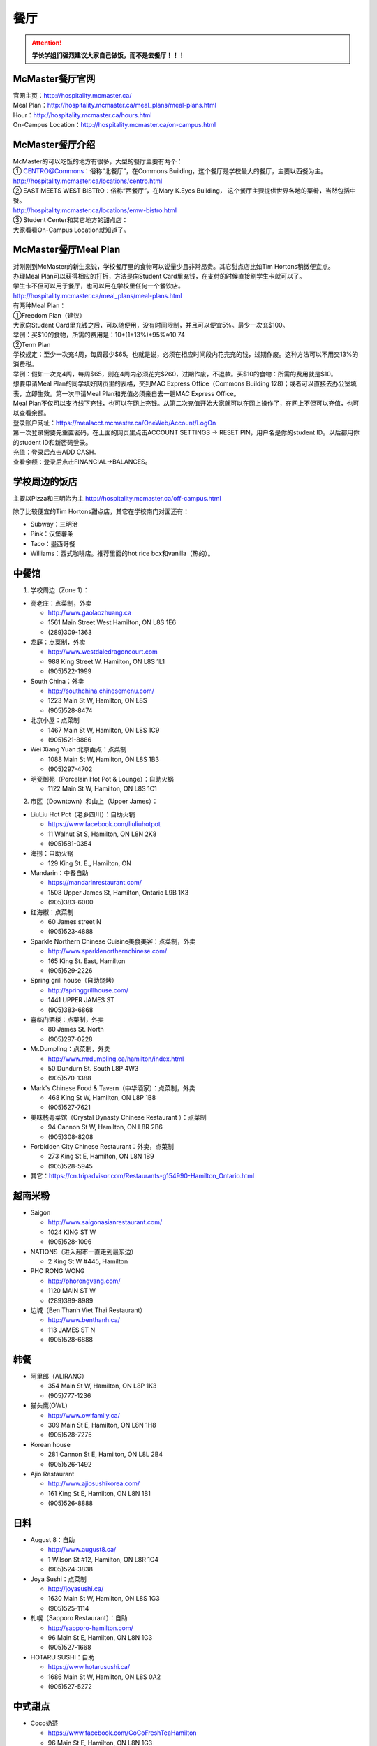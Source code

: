 ﻿餐厅
===========================
.. attention::
   **学长学姐们强烈建议大家自己做饭，而不是去餐厅！！！**

McMaster餐厅官网
-----------------------------------------
| 官网主页：http://hospitality.mcmaster.ca/
| Meal Plan：http://hospitality.mcmaster.ca/meal_plans/meal-plans.html
| Hour：http://hospitality.mcmaster.ca/hours.html
| On-Campus Location：http://hospitality.mcmaster.ca/on-campus.html

McMaster餐厅介绍
--------------------------------------------
| McMaster的可以吃饭的地方有很多，大型的餐厅主要有两个：
| ① CENTRO@Commons：俗称“北餐厅”，在Commons Building，这个餐厅是学校最大的餐厅，主要以西餐为主。
| http://hospitality.mcmaster.ca/locations/centro.html
| ② EAST MEETS WEST BISTRO：俗称“西餐厅”，在Mary K.Eyes Building， 这个餐厅主要提供世界各地的菜肴，当然包括中餐。
| http://hospitality.mcmaster.ca/locations/emw-bistro.html
| ③ Student Center和其它地方的甜点店：
| 大家看看On-Campus Location就知道了。

McMaster餐厅Meal Plan
-------------------------------------
| 对刚刚到McMaster的新生来说，学校餐厅里的食物可以说量少且非常昂贵。其它甜点店比如Tim Hortons稍微便宜点。
| 办理Meal Plan可以获得相应的打折，方法是向Student Card里充钱，在支付的时候直接刷学生卡就可以了。
| 学生卡不但可以用于餐厅，也可以用在学校里任何一个餐饮店。
| http://hospitality.mcmaster.ca/meal_plans/meal-plans.html

.. image:: resource/MealPlan.jpg

| 有两种Meal Plan：
| ①Freedom Plan（建议）
| 大家向Student Card里充钱之后，可以随便用，没有时间限制，并且可以便宜5%。最少一次充$100。
| 举例：买$10的食物，所需的费用是：10*(1+13%)*95%≈10.74
| ②Term Plan
| 学校规定：至少一次充4周，每周最少$65。也就是说，必须在相应时间段内花完充的钱，过期作废。这种方法可以不用交13%的消费税。
| 举例：假如一次充4周，每周$65，则在4周内必须花完$260，过期作废，不退款。买$10的食物：所需的费用就是$10。

| 想要申请Meal Plan的同学填好网页里的表格，交到MAC Express Office（Commons Building 128)；或者可以直接去办公室填表，立即生效。第一次申请Meal Plan和充值必须亲自去一趟MAC Express Office。
| Meal Plan不仅可以支持线下充钱，也可以在网上充钱。从第二次充值开始大家就可以在网上操作了，在网上不但可以充值，也可以查看余额。
| 登录账户网址：https://mealacct.mcmaster.ca/OneWeb/Account/LogOn
| 第一次登录需要先重置密码，在上面的网页里点击ACCOUNT SETTINGS -> RESET PIN，用户名是你的student ID。以后都用你的student ID和新密码登录。
| 充值：登录后点击ADD CASH。
| 查看余额：登录后点击FINANCIAL->BALANCES。

学校周边的饭店
-----------------------------------------
主要以Pizza和三明治为主 http://hospitality.mcmaster.ca/off-campus.html

除了比较便宜的Tim Hortons甜点店，其它在学校南门对面还有：

- Subway：三明治
- Pink：汉堡薯条
- Taco：墨西哥餐
- Williams：西式咖啡店。推荐里面的hot rice box和vanilla（热的）。

中餐馆
----------------------------------
1. 学校周边（Zone 1）：

- 高老庄：点菜制，外卖

  - http://www.gaolaozhuang.ca
  - 1561 Main Street West Hamilton, ON L8S 1E6
  - (289)309-1363

- 龙庭：点菜制，外卖

  - http://www.westdaledragoncourt.com
  - 988 King Street W. Hamilton, ON L8S 1L1
  - (905)522-1999

- South China：外卖

  - http://southchina.chinesemenu.com/
  - 1223 Main St W, Hamilton, ON L8S
  - (905)528-8474 

- 北京小屋：点菜制

  - 1467 Main St W, Hamilton, ON L8S 1C9 
  - (905)521-8886 

- Wei Xiang Yuan 北京面点：点菜制

  - 1088 Main St W, Hamilton, ON L8S 1B3
  - (905)297-4702 

- 明瓷御苑（Porcelain Hot Pot & Lounge）：自助火锅

  - 1122 Main St W, Hamilton, ON L8S 1C1 

2. 市区（Downtown）和山上（Upper James）：

- LiuLiu Hot Pot（老乡四川）：自助火锅

  - https://www.facebook.com/liuliuhotpot
  - 11 Walnut St S, Hamilton, ON L8N 2K8
  - (905)581-0354

- 海捞：自助火锅
 
  - 129 King St. E., Hamilton, ON

- Mandarin：中餐自助

  - https://mandarinrestaurant.com/
  - 1508 Upper James St, Hamilton, Ontario L9B 1K3
  - (905)383-6000

- 红海椒：点菜制

  - 60 James street N
  - (905)523-4888

- Sparkle Northern Chinese Cuisine美食美客：点菜制，外卖

  - http://www.sparklenorthernchinese.com/
  - 165 King St. East, Hamilton
  - (905)529-2226

- Spring grill house（自助烧烤）

  - http://springgrillhouse.com/
  - 1441 UPPER JAMES ST
  - (905)383-6868

- 喜临门酒楼：点菜制，外卖

  - 80 James St. North
  - (905)297-0228

- Mr.Dumpling：点菜制，外卖

  - http://www.mrdumpling.ca/hamilton/index.html
  - 50 Dundurn St. South L8P 4W3
  - (905)570-1388

- Mark's Chinese Food & Tavern（中华酒家）：点菜制，外卖

  - 468 King St W, Hamilton, ON L8P 1B8
  - (905)527-7621

- 美味栈粤菜馆（Crystal Dynasty Chinese Restaurant ）：点菜制

  - 94 Cannon St W, Hamilton, ON L8R 2B6
  - (905)308-8208

- Forbidden City Chinese Restaurant：外卖，点菜制

  - 273 King St E, Hamilton, ON L8N 1B9
  - (905)528-5945

- 其它：https://cn.tripadvisor.com/Restaurants-g154990-Hamilton_Ontario.html

越南米粉
------------------------------------
- Saigon

  - http://www.saigonasianrestaurant.com/
  - 1024 KING ST W
  - (905)528-1096

- NATIONS（进入超市一直走到最东边）

  - 2 King St W #445, Hamilton

- PHO RONG WONG

  - http://phorongvang.com/
  - 1120 MAIN ST W
  - (289)389-8989

- 边城（Ben Thanh Viet Thai Restaurant）

  - http://www.benthanh.ca/
  - 113 JAMES ST N
  - (905)528-6888

韩餐
-------------------
- 阿里郎（ALIRANG）

  - 354 Main St W, Hamilton, ON L8P 1K3
  - (905)777-1236
- 猫头鹰(OWL)

  - http://www.owlfamily.ca/
  - 309 Main St E, Hamilton, ON L8N 1H8
  - (905)528-7275
- Korean house

  - 281 Cannon St E, Hamilton, ON L8L 2B4
  - (905)526-1492
- Ajio Restaurant

  - http://www.ajiosushikorea.com/
  - 161 King St E, Hamilton, ON L8N 1B1
  - (905)526-8888

日料
--------------------------
- August 8：自助

  - http://www.august8.ca/
  - 1 Wilson St #12, Hamilton, ON L8R 1C4
  - (905)524-3838
- Joya Sushi：点菜制

  - http://joyasushi.ca/
  - 1630 Main St W, Hamilton, ON L8S 1G3
  - (905)525-1114
- 札幌（Sapporo Restaurant）：自助

  - http://sapporo-hamilton.com/
  - 96 Main St E, Hamilton, ON L8N 1G3
  - (905)527-1668
- HOTARU SUSHI：自助

  - https://www.hotarusushi.ca/
  - 1686 Main St W, Hamilton, ON L8S 0A2
  - (905)527-5272

中式甜点
-----------------------------------------
- Coco奶茶

  - https://www.facebook.com/CoCoFreshTeaHamilton
  - 96 Main St E, Hamilton, ON L8N 1G3
  - (905)521-6888
- 糖记

  - http://www.sugarmarmalade.com/
  - 65 King St E, Hamilton, ON L8N 1A5
  - (905)527-9699

经验之谈
-----------------------------------
- 强烈建议大家自己做饭，原因主要有：校内外的餐厅和甜点店主要以西餐为主，一般从中国来的学生吃不惯，量少且贵。
- 花费：从以往的经验来看，如果坚持自己做饭，每月的饮食类的花费大多在$200~$300左右。如果一直在外面买，则是$700/月，一般比这个要多得多。在学校餐厅吃，可能每天就要花掉$30左右。
- 体重问题：西餐的热值能量非常高，例如麦当劳肯德基类的垃圾食品，即使只吃一点，摄入的能量几乎相当于几顿中餐。很多同学来这不注意，刚来的3个月体重增长20斤比比皆是。大家引以为戒。
- 最后希望大家能锻炼出好的手艺，不至于在同学家聚餐的时候什么也不会。

注
-------------------
1) 小费：大家不管消费多少都应该按照这边的礼仪给一定的小费。一般比例为消费金额的10%。付小费最好用现金，如果刷卡，则小费也要多收13%的消费税。此外，很多餐馆的小费是完全被老板收走，比如hotaru。对于这样的餐馆可以一分钱小费都不给。大家给小费之前可以问清楚。
#) 去外面的餐馆吃饭，最好先打电话预约一下座位。尤其是饭点的时候或集体聚餐。